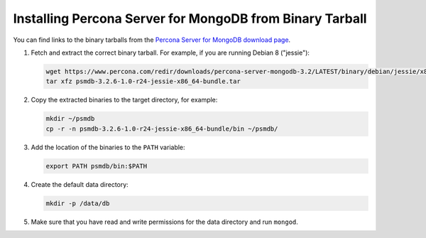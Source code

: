 .. _tarball:

=========================================================
Installing Percona Server for MongoDB from Binary Tarball
=========================================================

You can find links to the binary tarballs from the
`Percona Server for MongoDB download page <https://www.percona.com/downloads/percona-server-mongodb-3.4/>`_.

1. Fetch and extract the correct binary tarball.
   For example, if you are running Debian 8 ("jessie"):

   .. code-block:: bash

      wget https://www.percona.com/redir/downloads/percona-server-mongodb-3.2/LATEST/binary/debian/jessie/x86_64/psmdb-3.2.6-1.0-r24-jessie-x86_64-bundle.tar
      tar xfz psmdb-3.2.6-1.0-r24-jessie-x86_64-bundle.tar

2. Copy the extracted binaries to the target directory, for example:

   .. code-block:: bash

      mkdir ~/psmdb
      cp -r -n psmdb-3.2.6-1.0-r24-jessie-x86_64-bundle/bin ~/psmdb/

3. Add the location of the binaries to the ``PATH`` variable:

   .. code-block:: bash

      export PATH psmdb/bin:$PATH

4. Create the default data directory:

   .. code-block:: bash

      mkdir -p /data/db

5. Make sure that you have read and write permissions for the data directory
   and run ``mongod``.


